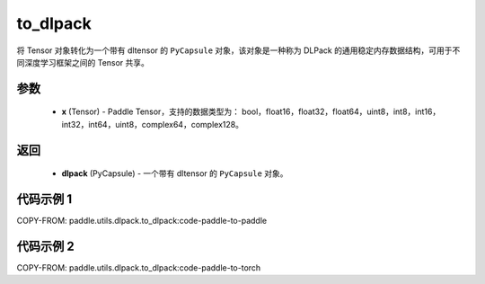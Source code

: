 .. _cn_api_paddle_utils_dlpack_to_dlpack:

to_dlpack
-------------------------------

.. py:function:: paddle.utils.dlpack.to_dlpack(x)

将 Tensor 对象转化为一个带有 dltensor 的 ``PyCapsule`` 对象，该对象是一种称为 DLPack 的通用稳定内存数据结构，可用于不同深度学习框架之间的 Tensor 共享。

参数
:::::::::
  - **x** (Tensor) - Paddle Tensor，支持的数据类型为： bool，float16，float32，float64，uint8，int8，int16，int32，int64，uint8，complex64，complex128。

返回
:::::::::
  - **dlpack** (PyCapsule) - 一个带有 dltensor 的 ``PyCapsule`` 对象。

代码示例 1
:::::::::

COPY-FROM: paddle.utils.dlpack.to_dlpack:code-paddle-to-paddle

代码示例 2
:::::::::

COPY-FROM: paddle.utils.dlpack.to_dlpack:code-paddle-to-torch
